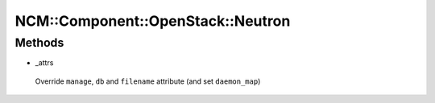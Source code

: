 
#####################################
NCM\::Component\::OpenStack\::Neutron
#####################################


Methods
=======



- _attrs
 
 Override \ ``manage``\ , \ ``db``\  and \ ``filename``\  attribute (and set \ ``daemon_map``\ )
 


